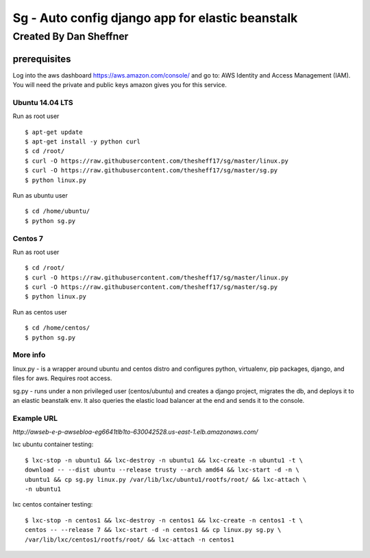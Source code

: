 =================================================
Sg - Auto config django app for elastic beanstalk
=================================================

Created By Dan Sheffner
-----------------------

prerequisites
~~~~~~~~~~~~~

Log into the aws dashboard https://aws.amazon.com/console/ and go to:
AWS Identity and Access Management (IAM). You will need the private and public
keys amazon gives you for this service.

****************
Ubuntu 14.04 LTS
****************

Run as root user

::

    $ apt-get update
    $ apt-get install -y python curl
    $ cd /root/
    $ curl -O https://raw.githubusercontent.com/thesheff17/sg/master/linux.py
    $ curl -O https://raw.githubusercontent.com/thesheff17/sg/master/sg.py
    $ python linux.py

Run as ubuntu user

::

    $ cd /home/ubuntu/
    $ python sg.py

********
Centos 7
********

Run as root user

::

    $ cd /root/
    $ curl -O https://raw.githubusercontent.com/thesheff17/sg/master/linux.py
    $ curl -O https://raw.githubusercontent.com/thesheff17/sg/master/sg.py
    $ python linux.py

Run as centos user

::

    $ cd /home/centos/
    $ python sg.py


*********
More info
*********

linux.py - is a wrapper around ubuntu and centos distro and configures python,
virtualenv, pip packages, django, and files for aws. Requires root access.

sg.py - runs under a non privileged user (centos/ubuntu) and creates a
django project, migrates the db, and deploys it to an elastic beanstalk env.
It also queries the elastic load balancer at the end and sends it to the console.

***********
Example URL
***********
`http://awseb-e-p-awsebloa-eg6641tlb1to-630042528.us-east-1.elb.amazonaws.com/`

lxc ubuntu container testing:

::

   $ lxc-stop -n ubuntu1 && lxc-destroy -n ubuntu1 && lxc-create -n ubuntu1 -t \
   download -- --dist ubuntu --release trusty --arch amd64 && lxc-start -d -n \
   ubuntu1 && cp sg.py linux.py /var/lib/lxc/ubuntu1/rootfs/root/ && lxc-attach \
   -n ubuntu1

lxc centos container testing:

::

   $ lxc-stop -n centos1 && lxc-destroy -n centos1 && lxc-create -n centos1 -t \
   centos -- --release 7 && lxc-start -d -n centos1 && cp linux.py sg.py \
   /var/lib/lxc/centos1/rootfs/root/ && lxc-attach -n centos1 
